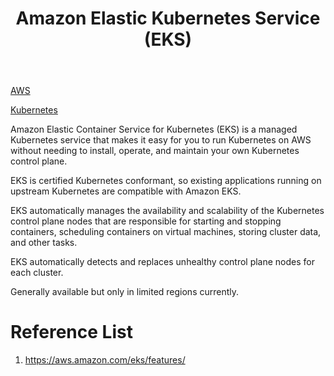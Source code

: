 :PROPERTIES:
:ID:       91ce7793-c4cb-4d28-bc30-1fc4e0939e74
:END:
#+title: Amazon Elastic Kubernetes Service (EKS)

[[id:dcf5e347-8a8a-4c63-a822-53f558025f8c][AWS]]

[[id:b60301a4-574f-43ee-a864-15f5793ea990][Kubernetes]]

Amazon Elastic Container Service for Kubernetes (EKS) is a managed Kubernetes service that makes it easy for you to run Kubernetes on AWS without needing to install, operate, and maintain your own Kubernetes control plane.

EKS is certified Kubernetes conformant, so existing applications running on upstream Kubernetes are compatible with Amazon EKS.

EKS automatically manages the availability and scalability of the Kubernetes control plane nodes that are responsible for starting and stopping containers, scheduling containers on virtual machines, storing cluster data, and other tasks.

EKS automatically detects and replaces unhealthy control plane nodes for each cluster.

Generally available but only in limited regions currently.

* Reference List
1. https://aws.amazon.com/eks/features/
   
